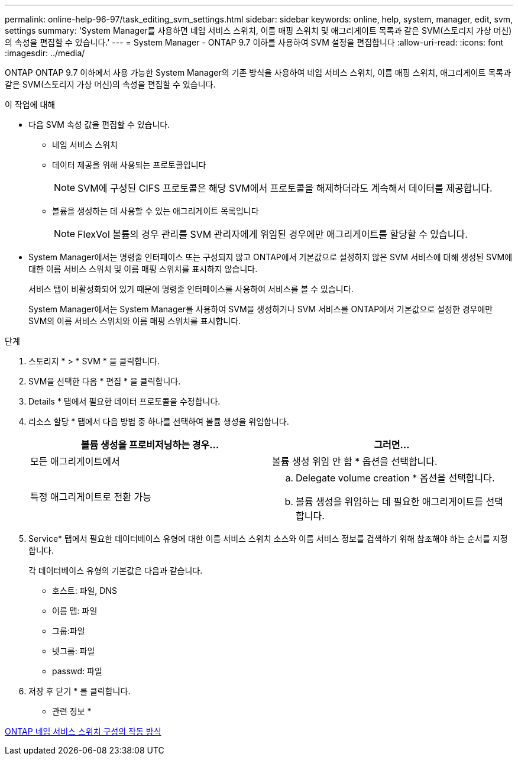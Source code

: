 ---
permalink: online-help-96-97/task_editing_svm_settings.html 
sidebar: sidebar 
keywords: online, help, system, manager, edit, svm, settings 
summary: 'System Manager를 사용하면 네임 서비스 스위치, 이름 매핑 스위치 및 애그리게이트 목록과 같은 SVM(스토리지 가상 머신)의 속성을 편집할 수 있습니다.' 
---
= System Manager - ONTAP 9.7 이하를 사용하여 SVM 설정을 편집합니다
:allow-uri-read: 
:icons: font
:imagesdir: ../media/


[role="lead"]
ONTAP ONTAP 9.7 이하에서 사용 가능한 System Manager의 기존 방식을 사용하여 네임 서비스 스위치, 이름 매핑 스위치, 애그리게이트 목록과 같은 SVM(스토리지 가상 머신)의 속성을 편집할 수 있습니다.

.이 작업에 대해
* 다음 SVM 속성 값을 편집할 수 있습니다.
+
** 네임 서비스 스위치
** 데이터 제공을 위해 사용되는 프로토콜입니다
+
[NOTE]
====
SVM에 구성된 CIFS 프로토콜은 해당 SVM에서 프로토콜을 해제하더라도 계속해서 데이터를 제공합니다.

====
** 볼륨을 생성하는 데 사용할 수 있는 애그리게이트 목록입니다
+
[NOTE]
====
FlexVol 볼륨의 경우 관리를 SVM 관리자에게 위임된 경우에만 애그리게이트를 할당할 수 있습니다.

====


* System Manager에서는 명령줄 인터페이스 또는 구성되지 않고 ONTAP에서 기본값으로 설정하지 않은 SVM 서비스에 대해 생성된 SVM에 대한 이름 서비스 스위치 및 이름 매핑 스위치를 표시하지 않습니다.
+
서비스 탭이 비활성화되어 있기 때문에 명령줄 인터페이스를 사용하여 서비스를 볼 수 있습니다.

+
System Manager에서는 System Manager를 사용하여 SVM을 생성하거나 SVM 서비스를 ONTAP에서 기본값으로 설정한 경우에만 SVM의 이름 서비스 스위치와 이름 매핑 스위치를 표시합니다.



.단계
. 스토리지 * > * SVM * 을 클릭합니다.
. SVM을 선택한 다음 * 편집 * 을 클릭합니다.
. Details * 탭에서 필요한 데이터 프로토콜을 수정합니다.
. 리소스 할당 * 탭에서 다음 방법 중 하나를 선택하여 볼륨 생성을 위임합니다.
+
|===
| 볼륨 생성을 프로비저닝하는 경우... | 그러면... 


 a| 
모든 애그리게이트에서
 a| 
볼륨 생성 위임 안 함 * 옵션을 선택합니다.



 a| 
특정 애그리게이트로 전환 가능
 a| 
.. Delegate volume creation * 옵션을 선택합니다.
.. 볼륨 생성을 위임하는 데 필요한 애그리게이트를 선택합니다.


|===
. Service* 탭에서 필요한 데이터베이스 유형에 대한 이름 서비스 스위치 소스와 이름 서비스 정보를 검색하기 위해 참조해야 하는 순서를 지정합니다.
+
각 데이터베이스 유형의 기본값은 다음과 같습니다.

+
** 호스트: 파일, DNS
** 이름 맵: 파일
** 그룹:파일
** 넷그룹: 파일
** passwd: 파일


. 저장 후 닫기 * 를 클릭합니다.


* 관련 정보 *

xref:concept_how_data_ontap_name_service_switch_configuration_works.adoc[ONTAP 네임 서비스 스위치 구성의 작동 방식]
